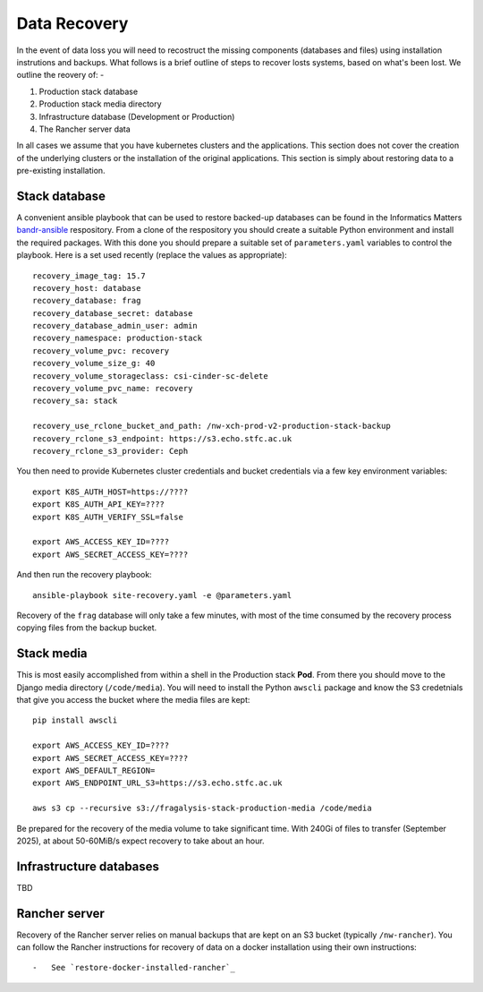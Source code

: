 #############
Data Recovery
#############

In the event of data loss you will need to recostruct the missing components
(databases and files) using installation instrutions and backups. What follows
is a brief outline of steps to recover losts systems, based on what's been lost.
We outline the reovery of: -

1.  Production stack database
2.  Production stack media directory
3.  Infrastructure database (Development or Production)
4.  The Rancher server data

In all cases we assume that you have kubernetes clusters and the applications.
This section does not cover the creation of the underlying clusters
or the installation of the original applications. This section is simply about
restoring data to a pre-existing installation.

**************
Stack database
**************

A convenient ansible playbook that can be used to restore backed-up databases
can be found in the Informatics Matters `bandr-ansible`_ respository. From
a clone of the respository you should create a suitable Python environment
and install the required packages. With this done you should prepare
a suitable set of ``parameters.yaml`` variables to control the playbook.
Here is a set used recently (replace the values as appropriate)::

    recovery_image_tag: 15.7
    recovery_host: database
    recovery_database: frag
    recovery_database_secret: database
    recovery_database_admin_user: admin
    recovery_namespace: production-stack
    recovery_volume_pvc: recovery
    recovery_volume_size_g: 40
    recovery_volume_storageclass: csi-cinder-sc-delete
    recovery_volume_pvc_name: recovery
    recovery_sa: stack

    recovery_use_rclone_bucket_and_path: /nw-xch-prod-v2-production-stack-backup
    recovery_rclone_s3_endpoint: https://s3.echo.stfc.ac.uk
    recovery_rclone_s3_provider: Ceph

You then need to provide Kubernetes cluster credentials and bucket credentials
via a few key environment variables::

    export K8S_AUTH_HOST=https://????
    export K8S_AUTH_API_KEY=????
    export K8S_AUTH_VERIFY_SSL=false

    export AWS_ACCESS_KEY_ID=????
    export AWS_SECRET_ACCESS_KEY=????

And then run the recovery playbook::

    ansible-playbook site-recovery.yaml -e @parameters.yaml


Recovery of the ``frag`` database will only take a few minutes, with most of the
time consumed by the recovery process copying files from the backup bucket.

***********
Stack media
***********

This is most easily accomplished from within a shell in the Production stack **Pod**.
From there you should move to the Django media directory (``/code/media``).
You will need to install the Python ``awscli`` package and know the S3 credetnials
that give you access the bucket where the media files are kept::

    pip install awscli

    export AWS_ACCESS_KEY_ID=????
    export AWS_SECRET_ACCESS_KEY=????
    export AWS_DEFAULT_REGION=
    export AWS_ENDPOINT_URL_S3=https://s3.echo.stfc.ac.uk

    aws s3 cp --recursive s3://fragalysis-stack-production-media /code/media

Be prepared for the recovery of the media volume to take significant time.
With 240Gi of files to transfer (September 2025), at about 50-60MiB/s
expect recovery to take about an hour.

.. _bandr-ansible: https://github.com/InformaticsMatters/bandr-ansible

************************
Infrastructure databases
************************

TBD

**************
Rancher server
**************

Recovery of the Rancher server relies on manual backups that are kept on an S3
bucket (typically ``/nw-rancher``). You can follow the Rancher instructions for
recovery of data on a docker installation using their own instructions::

-   See `restore-docker-installed-rancher`_

.. _restore-docker-installed-rancher: https://ranchermanager.docs.rancher.com/how-to-guides/new-user-guides/backup-restore-and-disaster-recovery/restore-docker-installed-rancher
